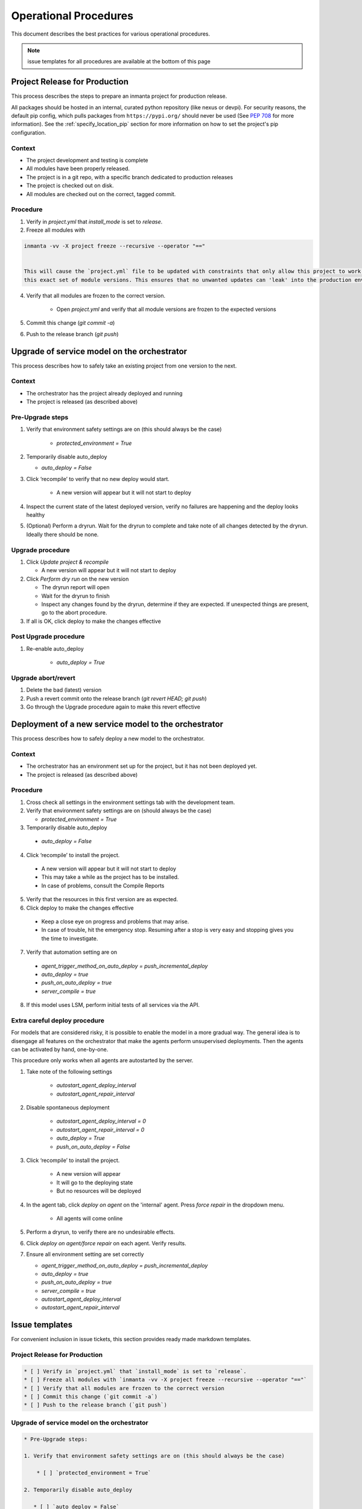 .. _operational_procedures:

Operational Procedures
----------------------

This document describes the best practices for various operational procedures.

.. note::
    issue templates for all procedures are available at the bottom of this page

.. _operational_procedures_release:

Project Release for Production
###############################

This process describes the steps to prepare an inmanta project for production release.

All packages should be hosted in an internal, curated python repository (like nexus or devpi). For security reasons,
the default pip config, which pulls packages from ``https://pypi.org/`` should never be used
(See `PEP 708 <https://peps.python.org/pep-0708/#motivation>`_ for more information).
See the :ref:`specify_location_pip` section for more information on how to set the project's pip configuration.

Context
++++++++
* The project development and testing is complete
* All modules have been properly released.
* The project is in a git repo, with a specific branch dedicated to production releases
* The project is checked out on disk.
* All modules are checked out on the correct, tagged commit.

Procedure
++++++++++

1. Verify in `project.yml` that `install_mode` is set to `release`.
2. Freeze all modules with

.. code-block:: bash

    inmanta -vv -X project freeze --recursive --operator "=="


    This will cause the `project.yml` file to be updated with constraints that only allow this project to work with
    this exact set of module versions. This ensures that no unwanted updates can 'leak' into the production environment.

4. Verify that all modules are frozen to the correct version.

    * Open `project.yml` and verify that all module versions are frozen to the expected versions

5. Commit this change (`git commit -a`)
6. Push to the release branch (`git push`)

.. _operational_procedures_upgrade:

Upgrade of service model on the orchestrator
#############################################

This process describes how to safely take an existing project from one version to the next.

Context
++++++++
* The orchestrator has the project already deployed and running
* The project is released (as described above)

Pre-Upgrade steps
++++++++++++++++++
1. Verify that environment safety settings are on (this should always be the case)

    * `protected_environment = True`

2. Temporarily disable auto_deploy

   * `auto_deploy = False`

3. Click ‘recompile’ to verify that no new deploy would start.

    * A new version will appear but it will not start to deploy

4. Inspect the current state of the latest deployed version, verify no failures are happening and the deploy looks healthy
5. (Optional) Perform a dryrun. Wait for the dryrun to complete and take note of all changes detected by the dryrun. Ideally there should be none.

Upgrade procedure
++++++++++++++++++
1. Click `Update project & recompile`

   * A new version will appear but it will not start to deploy

2. Click `Perform dry run` on the new version

   * The dryrun report will open
   * Wait for the dryrun to finish
   * Inspect any changes found by the dryrun, determine if they are expected. If unexpected things are present, go to the abort procedure.
3. If all is OK, click deploy to make the changes effective

Post Upgrade procedure
+++++++++++++++++++++++++

1. Re-enable auto_deploy

    * `auto_deploy = True`

Upgrade abort/revert
+++++++++++++++++++++++

1. Delete the bad (latest) version
2. Push a revert commit onto the release branch (`git revert HEAD; git push`)
3. Go through the Upgrade procedure again to make this revert effective


Deployment of a new service model to the orchestrator
########################################################

This process describes how to safely deploy a new model to the orchestrator.

Context
++++++++
* The orchestrator has an environment set up for the project, but it has not been deployed yet.
* The project is released (as described above)

Procedure
++++++++++

1. Cross check all settings in the environment settings tab with the development team.
2. Verify that environment safety settings are on (should always be the case)

   * `protected_environment = True`

3. Temporarily disable auto_deploy

  * `auto_deploy = False`

4. Click ‘recompile’ to install the project.

  * A new version will appear but it will not start to deploy
  * This may take a while as the project has to be installed.
  * In case of problems, consult the Compile Reports

5. Verify that the resources in this first version are as expected.
6. Click deploy to make the changes effective

  * Keep a close eye on progress and problems that may arise.
  * In case of trouble, hit the emergency stop. Resuming after a stop is very easy and stopping gives you the time to investigate.

7. Verify that automation setting are on

  * `agent_trigger_method_on_auto_deploy = push_incremental_deploy`
  * `auto_deploy = true`
  * `push_on_auto_deploy = true`
  * `server_compile = true`

8. If this model uses LSM, perform initial tests of all services via the API.

Extra careful deploy procedure
+++++++++++++++++++++++++++++++

For models that are considered risky, it is possible to enable the model in a more gradual way.
The general idea is to disengage all features on the orchestrator that make the agents perform unsupervised deployments.
Then the agents can be activated by hand, one-by-one.

This procedure only works when all agents are autostarted by the server.

1. Take note of the following settings

    * `autostart_agent_deploy_interval`
    * `autostart_agent_repair_interval`

2. Disable spontaneous deployment

    * `autostart_agent_deploy_interval = 0`
    * `autostart_agent_repair_interval = 0`
    * `auto_deploy = True`
    * `push_on_auto_deploy = False`

3. Click ‘recompile’ to install the project.

    * A new version will appear
    * It will go to the deploying state
    * But no resources will be deployed

4. In the agent tab, click `deploy on agent` on the 'internal' agent.
   Press `force repair` in the dropdown menu.

    * All agents will come online

5. Perform a dryrun, to verify there are no undesirable effects.
6. Click `deploy on agent/force repair` on each agent. Verify results.
7. Ensure all environment setting are set correctly

   * `agent_trigger_method_on_auto_deploy = push_incremental_deploy`
   * `auto_deploy = true`
   * `push_on_auto_deploy = true`
   * `server_compile = true`
   * `autostart_agent_deploy_interval`
   * `autostart_agent_repair_interval`


Issue templates
###############

For convenient inclusion in issue tickets, this section provides ready made markdown templates.

Project Release for Production
++++++++++++++++++++++++++++++

.. code-block:: markdown

   * [ ] Verify in `project.yml` that `install_mode` is set to `release`.
   * [ ] Freeze all modules with `inmanta -vv -X project freeze --recursive --operator "=="`
   * [ ] Verify that all modules are frozen to the correct version
   * [ ] Commit this change (`git commit -a`)
   * [ ] Push to the release branch (`git push`)

Upgrade of service model on the orchestrator
+++++++++++++++++++++++++++++++++++++++++++++

.. code-block:: markdown

   * Pre-Upgrade steps:

   1. Verify that environment safety settings are on (this should always be the case)

       * [ ] `protected_environment = True`

   2. Temporarily disable auto_deploy

      * [ ] `auto_deploy = False`

   3. [ ] Click ‘recompile’ to verify that no new deploy would start.

       * A new version will appear but it will not start to deploy

   4. [ ] Inspect the current state of the latest active version, verify no failures are happening and the deploy looks healthy
   5. [ ] (Optional) Perform a dryrun. Wait for the dryrun to complete and take note of all changes detected by the dryrun. Ideally there should be none.

   * Upgrade procedure

   1. [ ] Click `Update and recompile`

      * A new version will appear but it will not start to deploy

   2. [ ] Click dryrun on the new version

      * The dryrun report will open
      * Wait for the dryrun to finish
      * [ ] Inspect any changes found by the dryrun, determine if they are expected. If unexpected things are present, go to the abort procedure.
   3. [ ] If all is OK, click deploy to make the changes effective

   * Post Upgrade procedure

   1. Re-enable auto_deploy

       * [ ] `auto_deploy = True`

   * Upgrade abort/revert

   1. [ ] Delete the bad (latest) version
   2. [ ] Push a revert commit onto the release branch (`git commit revert HEAD; git push`)
   3. [ ] Click `Update and recompile`

      * A new version will appear but it will not start to deploy

   4. [ ] Click dryrun on the new version

      * The dryrun report will open
      * Wait for the dryrun to finish
      * [ ] Inspect any changes found by the dryrun, this should be identical to the dryrun before the upgrade. If this is not the case, hit the emergency stop button and and contact support.
